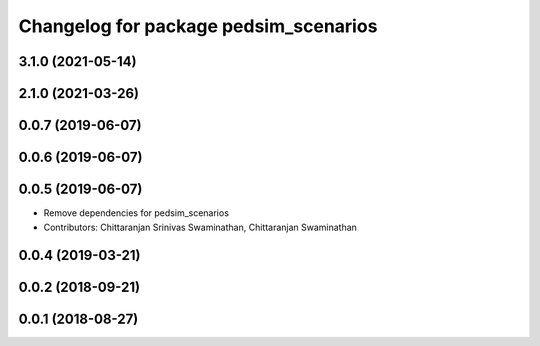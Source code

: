 ^^^^^^^^^^^^^^^^^^^^^^^^^^^^^^^^^^^^^^
Changelog for package pedsim_scenarios
^^^^^^^^^^^^^^^^^^^^^^^^^^^^^^^^^^^^^^

3.1.0 (2021-05-14)
------------------

2.1.0 (2021-03-26)
------------------

0.0.7 (2019-06-07)
------------------

0.0.6 (2019-06-07)
------------------

0.0.5 (2019-06-07)
------------------

* Remove dependencies for pedsim_scenarios
* Contributors: Chittaranjan Srinivas Swaminathan, Chittaranjan Swaminathan

0.0.4 (2019-03-21)
------------------

0.0.2 (2018-09-21)
------------------

0.0.1 (2018-08-27)
------------------
